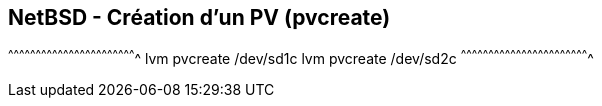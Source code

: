 == NetBSD - Création d'un PV (pvcreate)

[sh]
^^^^^^^^^^^^^^^^^^^^^^^^^^^^^^^^^^^^^^^^^^^^^^^^^^^^^^^^^^^^^^^^^^^^^^
lvm pvcreate /dev/sd1c
lvm pvcreate /dev/sd2c
^^^^^^^^^^^^^^^^^^^^^^^^^^^^^^^^^^^^^^^^^^^^^^^^^^^^^^^^^^^^^^^^^^^^^^

